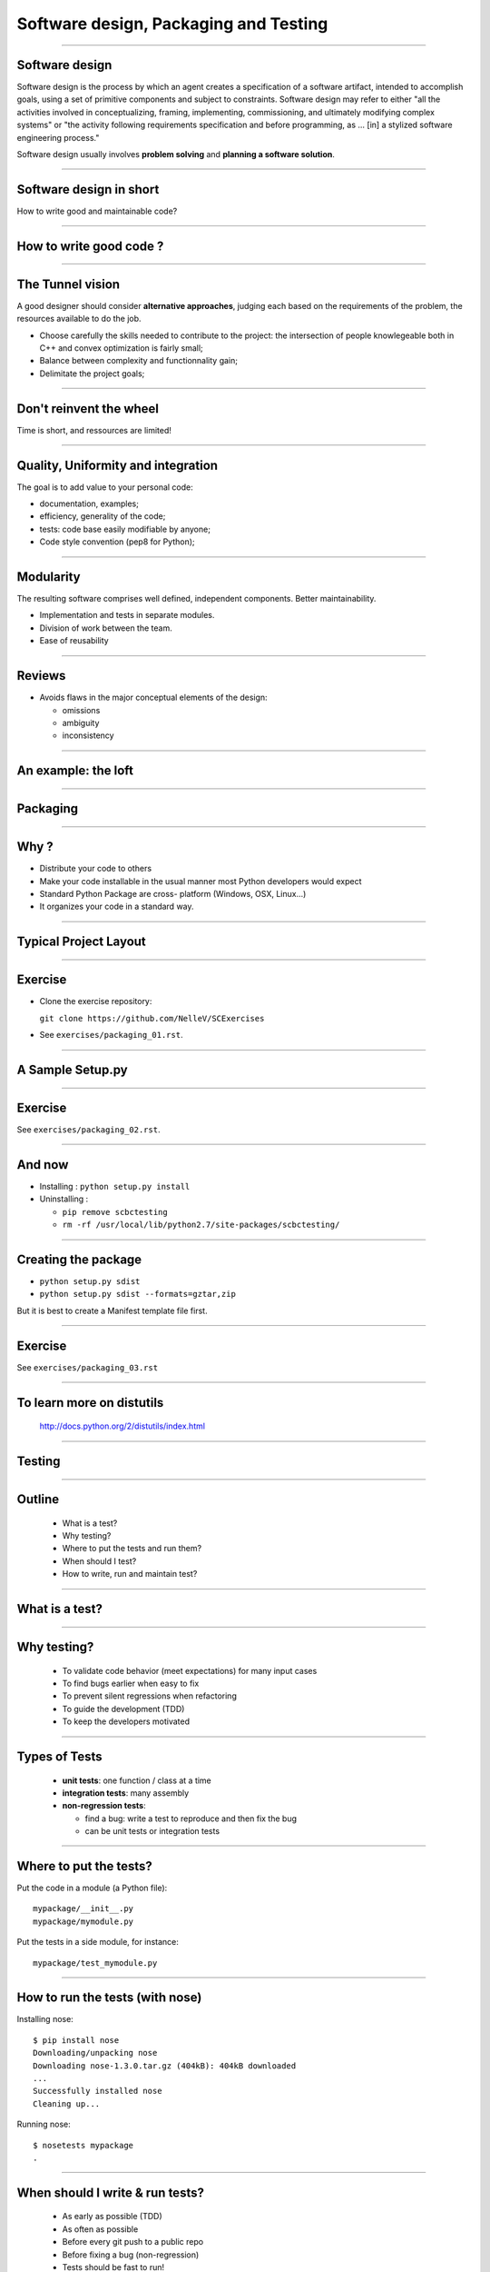 ================================================================================
Software design, Packaging and Testing
================================================================================

---------

Software design
===================

Software design is the process by which an agent creates a specification of a
software artifact, intended to accomplish goals, using a set of primitive
components and subject to constraints. Software design may refer to either
"all the activities involved in conceptualizing, framing, implementing,
commissioning, and ultimately modifying complex systems" or "the activity
following requirements specification and before programming, as ... [in] a
stylized software engineering process."

Software design usually involves **problem solving** and **planning a software
solution**.

----

Software design in short
==========================

.. raw:: html

   <span class="big">

How to write good and maintainable code?

.. raw:: html

   </span>


-------

How to write good code ?
=========================

.. image:: images/good_code.png
  :width: 320px

-----

The Tunnel vision
===================

A good designer should consider **alternative approaches**, judging each based
on the requirements of the problem, the resources available to do the job.

- Choose carefully the skills needed to contribute to the project: the
  intersection of people knowlegeable both in C++ and convex optimization is
  fairly small;
- Balance between complexity and functionnality gain;
- Delimitate the project goals;


-----

Don't reinvent the wheel
========================

Time is short, and ressources are limited! 


---------

Quality, Uniformity and integration
====================================

The goal is to add value to your personal code:

- documentation, examples;
- efficiency, generality of the code;
- tests: code base easily modifiable by anyone;
- Code style convention (pep8 for Python);

-----

Modularity
============

The resulting software comprises well defined, independent components. Better
maintainability.

- Implementation and tests in separate modules.
- Division of work between the team.
- Ease of reusability

-----

Reviews
=========

- Avoids flaws in the major conceptual elements of the design:

  - omissions
  - ambiguity
  - inconsistency

-----

An example: the loft
====================


-----

Packaging
==============

-----

Why ?
========

- Distribute your code to others
- Make your code installable in the usual manner most Python developers would
  expect
- Standard Python Package are cross- platform (Windows, OSX, Linux...)
- It organizes your code in a standard way.

------

Typical Project Layout
======================

.. image:: images/typical_project_layout.png
   :width: 520px


-----

Exercise
===========

- Clone the exercise repository:

  ``git clone https://github.com/NelleV/SCExercises``

- See ``exercises/packaging_01.rst``.

-----


A Sample Setup.py
======================

.. image:: examples/sample_setup.png
   :width: 520px


.. XXX REDO

-----


Exercise
===========

See ``exercises/packaging_02.rst``.

-----

And now
========

- Installing : ``python setup.py install``
- Uninstalling :

  - ``pip remove scbctesting``
  - ``rm -rf /usr/local/lib/python2.7/site-packages/scbctesting/``

-----

Creating the package
====================

- ``python setup.py sdist``
- ``python setup.py sdist --formats=gztar,zip``

But it is best to create a Manifest template file first.

-------

Exercise
===========

See ``exercises/packaging_03.rst``

-----

To learn more on distutils
===========================

 http://docs.python.org/2/distutils/index.html

-----


Testing
==============

-----

Outline
================================================================================

  - What is a test?
  - Why testing?
  - Where to put the tests and run them?
  - When should I test?
  - How to write, run and maintain test?

-----

What is a test?
================================================================================


.. image:: examples/what_is_a_test.png

-----

Why testing?
================================================================================

  - To validate code behavior (meet expectations) for many input cases
  - To find bugs earlier when easy to fix
  - To prevent silent regressions when refactoring
  - To guide the development (TDD)
  - To keep the developers motivated

.. FIXME insert code quality in research.

----

Types of Tests
================================================================================

  - **unit tests**: one function / class at a time
  - **integration tests**: many assembly
  - **non-regression tests**:

    - find a bug: write a test to reproduce and
      then fix the bug
    - can be unit tests or integration tests

--------

Where to put the tests?
================================================================================

Put the code in a module (a Python file)::

  mypackage/__init__.py
  mypackage/mymodule.py

Put the tests in a side module, for instance::

  mypackage/test_mymodule.py

---------

How to run the tests (with nose)
================================================================================

Installing nose::

  $ pip install nose
  Downloading/unpacking nose
  Downloading nose-1.3.0.tar.gz (404kB): 404kB downloaded
  ...
  Successfully installed nose
  Cleaning up...

Running nose::

  $ nosetests mypackage
  .

--------

When should I write & run tests?
===================================

  - As early as possible (TDD)
  - As often as possible
  - Before every git push to a public repo
  - Before fixing a bug (non-regression)
  - Tests should be fast to run!

---------

Exercises
================================================================================

See ``exercises/testing_01.rst``.

-----

nose.tools assertions
================================================================================


• The Python assert builtin does not yield very useful error message
• Better nose.tools.assert_*

  - assert_equals(a, b)
  - assert_true(x) / assert_false(y)
  - assert_in(item, sequence)

----

Test Corner Cases
================================================================================

- How should that function react when passed: None, zero or negative numbers,
  empty strings, empty files, NaN inputs...?
- Test the type of exceptions raised in case
  of invalid input:

  - Wrong type should raise TypeError
  - Invalid type should raise ValueError

----

Testing Exceptions
================================================================================

.. image:: examples/testing_exceptions.png

----

Exercises
================================================================================

------


